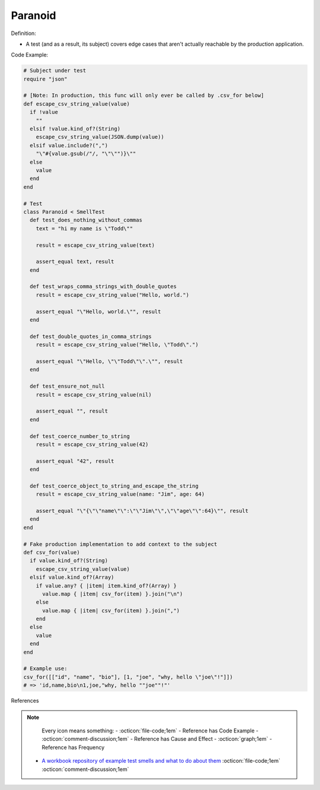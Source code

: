Paranoid
^^^^^
Definition:

* A test (and as a result, its subject) covers edge cases that aren't actually reachable by the production application.


Code Example:

.. code-block:: ruby

  # Subject under test
  require "json"

  # [Note: In production, this func will only ever be called by .csv_for below]
  def escape_csv_string_value(value)
    if !value
      ""
    elsif !value.kind_of?(String)
      escape_csv_string_value(JSON.dump(value))
    elsif value.include?(",")
      "\"#{value.gsub(/"/, "\"\"")}\""
    else
      value
    end
  end

  # Test
  class Paranoid < SmellTest
    def test_does_nothing_without_commas
      text = "hi my name is \"Todd\""

      result = escape_csv_string_value(text)

      assert_equal text, result
    end

    def test_wraps_comma_strings_with_double_quotes
      result = escape_csv_string_value("Hello, world.")

      assert_equal "\"Hello, world.\"", result
    end

    def test_double_quotes_in_comma_strings
      result = escape_csv_string_value("Hello, \"Todd\".")

      assert_equal "\"Hello, \"\"Todd\"\".\"", result
    end

    def test_ensure_not_null
      result = escape_csv_string_value(nil)

      assert_equal "", result
    end

    def test_coerce_number_to_string
      result = escape_csv_string_value(42)

      assert_equal "42", result
    end

    def test_coerce_object_to_string_and_escape_the_string
      result = escape_csv_string_value(name: "Jim", age: 64)

      assert_equal "\"{\"\"name\"\":\"\"Jim\"\",\"\"age\"\":64}\"", result
    end
  end

  # Fake production implementation to add context to the subject
  def csv_for(value)
    if value.kind_of?(String)
      escape_csv_string_value(value)
    elsif value.kind_of?(Array)
      if value.any? { |item| item.kind_of?(Array) }
        value.map { |item| csv_for(item) }.join("\n")
      else
        value.map { |item| csv_for(item) }.join(",")
      end
    else
      value
    end
  end

  # Example use:
  csv_for([["id", "name", "bio"], [1, "joe", "why, hello \"joe\"!"]])
  # => 'id,name,bio\n1,joe,"why, hello ""joe""!"'

References

.. note ::
    Every icon means something:
    - :octicon:`file-code;1em` - Reference has Code Example
    - :octicon:`comment-discussion;1em` - Reference has Cause and Effect
    - :octicon:`graph;1em` - Reference has Frequency

 * `A workbook repository of example test smells and what to do about them <https://github.com/testdouble/test-smells>`_ :octicon:`file-code;1em` :octicon:`comment-discussion;1em`

